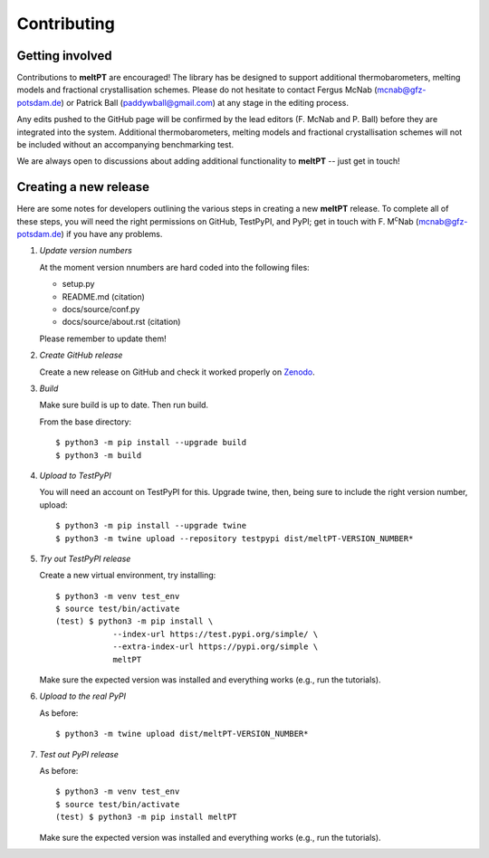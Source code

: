 .. highlight:: console

Contributing
^^^^^^^^^^^^

================
Getting involved
================

Contributions to **meltPT** are encouraged! The library has be designed to
support additional thermobarometers, melting models and fractional
crystallisation schemes. Please do not hesitate to contact Fergus McNab
(mcnab@gfz-potsdam.de) or Patrick Ball (paddywball@gmail.com) at any stage
in the editing process.

Any edits pushed to the GitHub page will be confirmed by the lead editors
(F. McNab and P. Ball) before they are integrated into the system. Additional
thermobarometers, melting models and fractional crystallisation schemes will
not be included without an accompanying benchmarking test.

We are always open to discussions about adding additional functionality to
**meltPT** -- just get in touch!


======================
Creating a new release
======================

Here are some notes for developers outlining the various steps in creating
a new **meltPT** release. To complete all of these steps, you will need the
right permissions on GitHub, TestPyPI, and PyPI; get in touch with F.
M\ :sup:`c`\ Nab (mcnab@gfz-potsdam.de) if you have any problems.

#.  *Update version numbers*

    At the moment version nnumbers are hard coded into the following files:
    
    * setup.py
    * README.md (citation)
    * docs/source/conf.py
    * docs/source/about.rst (citation)
    
    Please remember to update them!

#.  *Create GitHub release*

    Create a new release on GitHub and check it worked properly on
    `Zenodo <https://doi.org/10.5281/zenodo.6948030>`_.

#.  *Build*

    Make sure build is up to date. Then run build.

    From the base directory::

        $ python3 -m pip install --upgrade build
        $ python3 -m build

#.  *Upload to TestPyPI*

    You will need an account on TestPyPI for this. Upgrade twine, then,
    being sure to include the right version number, upload::

        $ python3 -m pip install --upgrade twine
        $ python3 -m twine upload --repository testpypi dist/meltPT-VERSION_NUMBER*

#.  *Try out TestPyPI release*

    Create a new virtual environment, try installing::

        $ python3 -m venv test_env
        $ source test/bin/activate
        (test) $ python3 -m pip install \
                    --index-url https://test.pypi.org/simple/ \
                    --extra-index-url https://pypi.org/simple \
                    meltPT

    Make sure the expected version was installed and everything works
    (e.g., run the tutorials).

#.  *Upload to the real PyPI*

    As before::
    
        $ python3 -m twine upload dist/meltPT-VERSION_NUMBER*

#.  *Test out PyPI release*

    As before::

        $ python3 -m venv test_env
        $ source test/bin/activate
        (test) $ python3 -m pip install meltPT
        
    Make sure the expected version was installed and everything works
    (e.g., run the tutorials).